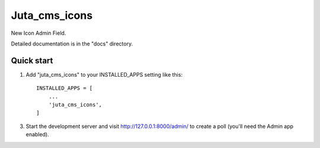 ==============
Juta_cms_icons
==============

New Icon Admin Field.

Detailed documentation is in the "docs" directory.

Quick start
-----------

1. Add "juta_cms_icons" to your INSTALLED_APPS setting like this::

    INSTALLED_APPS = [
        ...
        'juta_cms_icons',
    ]

3. Start the development server and visit http://127.0.0.1:8000/admin/
   to create a poll (you'll need the Admin app enabled).